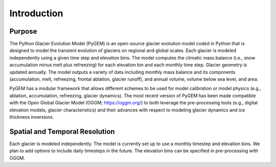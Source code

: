 Introduction
============

Purpose
**********

The Python Glacier Evolution Model (PyGEM) is an open-source glacier evolution model coded in Python that is designed to model the transient evolution of glaciers on regional and global scales. Each glacier is modeled independently using a given time step and elevation bins. The model computes the climatic mass balance (i.e., snow accumulation minus melt plus refreezing) for each elevation bin and each monthly time step. Glacier geometry is updated annually. The model outputs a variety of data including monthly mass balance and its components (accumulation, melt, refreezing, frontal ablation, glacier runoff),  and annual volume, volume below sea level, and area.

PyGEM has a modular framework that allows different schemes to be used for model calibration or model physics (e.g., ablation, accumulation, refreezing, glacier dynamics). The most recent version of PyGEM has been made compatible with the Open Global Glacier Model (OGGM; https://oggm.org/) to both leverage the pre-processing tools (e.g., digital elevation models, glacier characteristics) and their advances with respect to modeling glacier dynamics and ice thickness inversions.

Spatial and Temporal Resolution
***********

Each glacier is modeled independently. The model is currently set up to use a monthly timestep and elevation bins. We plan to add options to include daily timesteps in the future. The elevation bins can be specified in pre-processing with OGGM.
